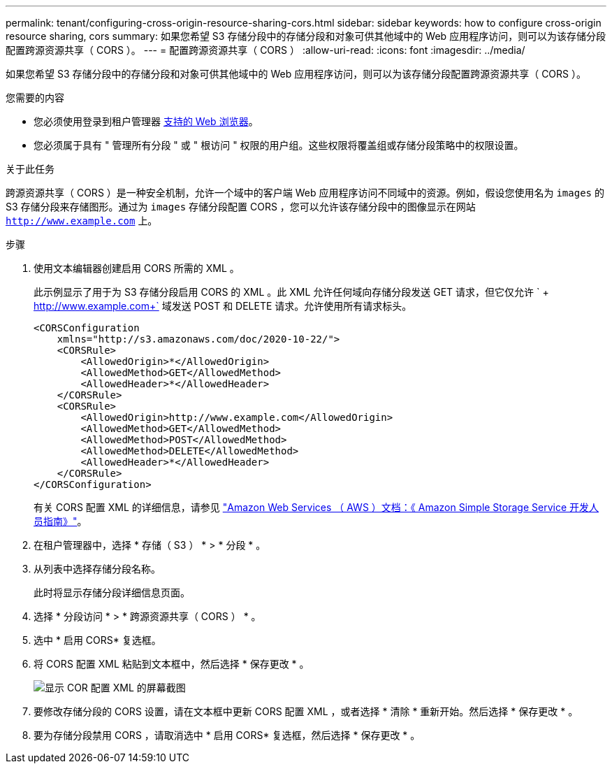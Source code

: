 ---
permalink: tenant/configuring-cross-origin-resource-sharing-cors.html 
sidebar: sidebar 
keywords: how to configure cross-origin resource sharing, cors 
summary: 如果您希望 S3 存储分段中的存储分段和对象可供其他域中的 Web 应用程序访问，则可以为该存储分段配置跨源资源共享（ CORS ）。 
---
= 配置跨源资源共享（ CORS ）
:allow-uri-read: 
:icons: font
:imagesdir: ../media/


[role="lead"]
如果您希望 S3 存储分段中的存储分段和对象可供其他域中的 Web 应用程序访问，则可以为该存储分段配置跨源资源共享（ CORS ）。

.您需要的内容
* 您必须使用登录到租户管理器 xref:../admin/web-browser-requirements.adoc[支持的 Web 浏览器]。
* 您必须属于具有 " 管理所有分段 " 或 " 根访问 " 权限的用户组。这些权限将覆盖组或存储分段策略中的权限设置。


.关于此任务
跨源资源共享（ CORS ）是一种安全机制，允许一个域中的客户端 Web 应用程序访问不同域中的资源。例如，假设您使用名为 `images` 的 S3 存储分段来存储图形。通过为 `images` 存储分段配置 CORS ，您可以允许该存储分段中的图像显示在网站 `http://www.example.com` 上。

.步骤
. 使用文本编辑器创建启用 CORS 所需的 XML 。
+
此示例显示了用于为 S3 存储分段启用 CORS 的 XML 。此 XML 允许任何域向存储分段发送 GET 请求，但它仅允许 ` + http://www.example.com+` 域发送 POST 和 DELETE 请求。允许使用所有请求标头。

+
[listing]
----
<CORSConfiguration
    xmlns="http://s3.amazonaws.com/doc/2020-10-22/">
    <CORSRule>
        <AllowedOrigin>*</AllowedOrigin>
        <AllowedMethod>GET</AllowedMethod>
        <AllowedHeader>*</AllowedHeader>
    </CORSRule>
    <CORSRule>
        <AllowedOrigin>http://www.example.com</AllowedOrigin>
        <AllowedMethod>GET</AllowedMethod>
        <AllowedMethod>POST</AllowedMethod>
        <AllowedMethod>DELETE</AllowedMethod>
        <AllowedHeader>*</AllowedHeader>
    </CORSRule>
</CORSConfiguration>
----
+
有关 CORS 配置 XML 的详细信息，请参见 http://docs.aws.amazon.com/AmazonS3/latest/dev/Welcome.html["Amazon Web Services （ AWS ）文档：《 Amazon Simple Storage Service 开发人员指南》"^]。

. 在租户管理器中，选择 * 存储（ S3 ） * > * 分段 * 。
. 从列表中选择存储分段名称。
+
此时将显示存储分段详细信息页面。

. 选择 * 分段访问 * > * 跨源资源共享（ CORS ） * 。
. 选中 * 启用 CORS* 复选框。
. 将 CORS 配置 XML 粘贴到文本框中，然后选择 * 保存更改 * 。
+
image::../media/cors_configuration_xml.png[显示 COR 配置 XML 的屏幕截图]

. 要修改存储分段的 CORS 设置，请在文本框中更新 CORS 配置 XML ，或者选择 * 清除 * 重新开始。然后选择 * 保存更改 * 。
. 要为存储分段禁用 CORS ，请取消选中 * 启用 CORS* 复选框，然后选择 * 保存更改 * 。

